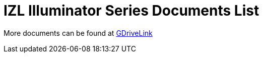 = IZL Illuminator Series Documents List

More documents can be found at https://drive.google.com/drive/folders/1214eXbG17P4qrGLDIgJqrAq11xd15htt?usp=share_link[GDriveLink, window=_blank]

